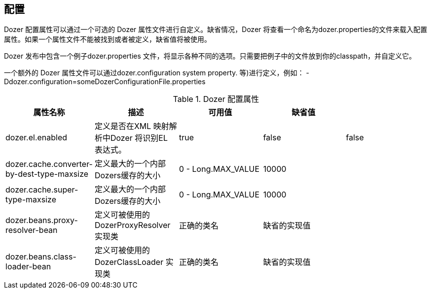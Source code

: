 == 配置
Dozer 配置属性可以通过一个可选的 Dozer 属性文件进行自定义。缺省情况，Dozer 将查看一个命名为dozer.properties的文件来载入配置属性。如果一个属性文件不能被找到或者被定义，缺省值将被使用。

Dozer 发布中包含一个例子dozer.properties 文件，将显示各种不同的选项。只需要把例子中的文件放到你的classpath，并自定义它。

一个额外的 Dozer 属性文件可以通过dozer.configuration system property. 等)进行定义，例如：
-Ddozer.configuration=someDozerConfigurationFile.properties

[cols="5*", options="header"]
.Dozer 配置属性
|===
|属性名称
|描述
|可用值
|缺省值
|

|dozer.el.enabled
|定义是否在XML 映射解析中Dozer 将识别EL 表达式。
|true
|false
|false

|dozer.cache.converter-by-dest-type-maxsize
|定义最大的一个内部Dozers缓存的大小
|0 - Long.MAX_VALUE
|10000
|

|dozer.cache.super-type-maxsize
|定义最大的一个内部Dozers缓存的大小
|0 - Long.MAX_VALUE
|10000
|

|dozer.beans.proxy-resolver-bean
|定义可被使用的 DozerProxyResolver 实现类
|正确的类名
|缺省的实现值
|

|dozer.beans.class-loader-bean
|定义可被使用的 DozerClassLoader 实现类
|正确的类名
|缺省的实现值
|
|=======================================================================

=== 调试初始化
一旦 Dozer 初始化信息可以被可选的发送到 System.out 来帮助调试。

为了启用这个附加的调试信息，可以设置 dozer.debug 系统属性。

ex) -Ddozer.debug=true

各种信息将被发送到System.out，包括载入的配置信息，自定xml的映射文件，版本信息，classloader 信息

[source,prettyprint]
----
dozer:  Trying to find Dozer configuration file: dozer.properties
dozer:  Using URL [file:/local/subversion_projects/dozer/trunk/target/test-classes/dozer.properties] for Dozer global property configuration
dozer:  Reading Dozer properties from URL [file:/local/subversion_projects/dozer/trunk/target/test-classes/dozer.properties]
dozer:  Finished configuring Dozer global properties
dozer:  Initializing Dozer.  Version: ${project.version}, Thread Name:main
dozer:  Initializing a new instance of the dozer bean mapper.
dozer:  Using the following xml files to load custom mappings for the bean mapper instance: [fieldAttributeMapping.xml]
dozer:  Trying to find xml mapping file: fieldAttributeMapping.xml
dozer:  Using URL [file:/local/subversion_projects/dozer/trunk/target/test-classes/fieldAttributeMapping.xml] to load custom xmlmappings
dozer:  Successfully loaded custom xml mappings from URL: [file:/local/subversion_projects/dozer/trunk/target/test-classes/fieldAttributeMapping.xml]
----

